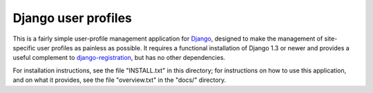 ====================
Django user profiles
====================

This is a fairly simple user-profile management application for
Django_, designed to make the management of site-specific user
profiles as painless as possible. It requires a functional
installation of Django 1.3 or newer and provides a useful complement
to `django-registration`_, but has no other dependencies.

For installation instructions, see the file "INSTALL.txt" in this
directory; for instructions on how to use this application, and on
what it provides, see the file "overview.txt" in the "docs/"
directory.


.. _Django: http://www.djangoproject.com/
.. _django-registration: http://www.bitbucket.org/ubernostrum/django-registration/wiki/
